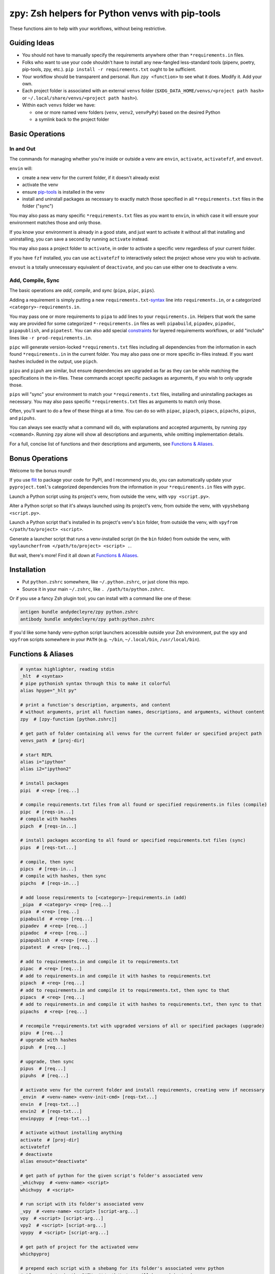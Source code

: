 ================================================
zpy: Zsh helpers for Python venvs with pip-tools
================================================

These functions aim to help with your workflows, without being restrictive.

.. image:: https://s3.gifyu.com/images/previewee81b820d6596f2f.gif

Guiding Ideas
-------------

- You should not have to manually specify the requirements anywhere other than ``*requirements.in`` files.
- Folks who want to use your code shouldn't have to install any new-fangled less-standard tools (pipenv, poetry, pip-tools, zpy, etc.). ``pip install -r requirements.txt`` ought to be sufficient.
- Your workflow should be transparent and personal. Run ``zpy <function>`` to see what it does. Modify it. Add your own.
- Each project folder is associated with an external ``venvs`` folder (``$XDG_DATA_HOME/venvs/<project path hash>`` or ``~/.local/share/venvs/<project path hash>``).
- Within each ``venvs`` folder we have:

  + one or more named venv folders (``venv``, ``venv2``, ``venvPyPy``) based on the desired Python
  + a symlink back to the project folder

Basic Operations
----------------

In and Out
``````````

The commands for managing whether you're inside or outside a venv are ``envin``, ``activate``, ``activatefzf``, and ``envout``.

``envin`` will:

- create a new venv for the current folder, if it doesn't already exist
- activate the venv
- ensure pip-tools__ is installed in the venv
- install and uninstall packages as necessary to exactly match those specified in all ``*requirements.txt`` files in the folder ("sync")

__ https://github.com/jazzband/pip-tools

.. image:: https://i.imgur.com/4vz8huE.png

You may also pass as many specific ``*requirements.txt`` files as you want to ``envin``, in which case it will ensure your environment matches those and only those.

If you know your environment is already in a good state, and just want to activate it without all that installing and uninstalling, you can save a second by running ``activate`` instead.

You may also pass a project folder to ``activate``, in order to activate a specific venv regardless of your current folder.

If you have ``fzf`` installed, you can use ``activatefzf`` to interactively select the project whose venv you wish to activate.

.. image:: https://i.imgur.com/0VPQWtF.png

``envout`` is a totally unnecessary equivalent of ``deactivate``, and you can use either one to deactivate a venv.

Add, Compile, Sync
``````````````````

The basic operations are *add*, *compile*, and *sync* (``pipa``, ``pipc``, ``pips``).

Adding a requirement is simply putting a new ``requirements.txt``-syntax__ line into ``requirements.in``, or a categorized ``<category>-requirements.in``.

You may pass one or more requirements to ``pipa`` to add lines to your ``requirements.in``. Helpers that work the same way are provided for some categorized ``*-requirements.in`` files as well: ``pipabuild``, ``pipadev``, ``pipadoc``, ``pipapublish``, and ``pipatest``. You can also add special constraints__ for layered requirements workflows, or add "include" lines like ``-r prod-requirements.in``.

__ https://pip.pypa.io/en/stable/reference/pip_install/#requirements-file-format

__ https://github.com/jazzband/pip-tools#workflow-for-layered-requirements

``pipc`` will generate version-locked ``*requirements.txt`` files including all dependencies from the information in each found ``*requirements.in`` in the current folder. You may also pass one or more specific in-files instead. If you want hashes included in the output, use ``pipch``.

``pipu`` and ``pipuh`` are similar, but ensure dependencies are upgraded as far as they can be while matching the specifications in the in-files. These commands accept specific packages as arguments, if you wish to only upgrade those.

``pips`` will "sync" your environment to match your ``*requirements.txt`` files, installing and uninstalling packages as necessary. You may also pass specific ``*requirements.txt`` files as arguments to match only those.

Often, you'll want to do a few of these things at a time. You can do so with ``pipac``, ``pipach``, ``pipacs``, ``pipachs``, ``pipus``, and ``pipuhs``.

.. image:: https://i.imgur.com/GcWPIFA.png

You can always see exactly what a command will do, with explanations and accepted arguments, by running ``zpy <command>``. Running ``zpy`` alone will show all descriptions and arguments, while omitting implementation details.

For a full, concise list of functions and their descriptions and arguments, see `Functions & Aliases`_.

Bonus Operations
----------------

Welcome to the bonus round!

If you use flit__ to package your code for PyPI, and I recommend you do, you can automatically update your ``pyproject.toml``'s categorized dependencies from the information in your ``*requirements.in`` files with ``pypc``.

__ https://flit.readthedocs.io/en/latest/

Launch a Python script using its project's venv, from outside the venv, with ``vpy <script.py>``.

Alter a Python script so that it's always launched using its project's venv, from outside the venv, with ``vpyshebang <script.py>``.

Launch a Python script that's installed in its project's venv's ``bin`` folder, from outside the venv, with ``vpyfrom </path/to/project> <script>``.

Generate a launcher script that runs a venv-installed script (in the ``bin`` folder) from outside the venv, with ``vpylauncherfrom </path/to/project> <script> .``.

But wait, there's more! Find it all down at `Functions & Aliases`_.

Installation
------------

- Put ``python.zshrc`` somewhere, like ``~/.python.zshrc``, or just clone this repo.
- Source it in your main ``~/.zshrc``, like ``. /path/to/python.zshrc``.

Or if you use a fancy Zsh plugin tool, you can install with a command like one of these:

.. code-block:: bash

    antigen bundle andydecleyre/zpy python.zshrc
    antibody bundle andydecleyre/zpy path:python.zshrc

If you'd like some handy venv-python script launchers accessible outside your Zsh environment, put the ``vpy`` and ``vpyfrom`` scripts somewhere in your ``PATH`` (e.g. ``~/bin``, ``~/.local/bin``, ``/usr/local/bin``).

Functions & Aliases
-------------------

.. code-block:: bash

  # syntax highlighter, reading stdin
  _hlt  # <syntax>
  # pipe pythonish syntax through this to make it colorful
  alias hpype="_hlt py"
  
  # print a function's description, arguments, and content
  # without arguments, print all function names, descriptions, and arguments, without content
  zpy  # [zpy-function [python.zshrc]]
  
  # get path of folder containing all venvs for the current folder or specified project path
  venvs_path  # [proj-dir]
  
  # start REPL
  alias i="ipython"
  alias i2="ipython2"
  
  # install packages
  pipi  # <req> [req...]
  
  # compile requirements.txt files from all found or specified requirements.in files (compile)
  pipc  # [reqs-in...]
  # compile with hashes
  pipch  # [reqs-in...]
  
  # install packages according to all found or specified requirements.txt files (sync)
  pips  # [reqs-txt...]
  
  # compile, then sync
  pipcs  # [reqs-in...]
  # compile with hashes, then sync
  pipchs  # [reqs-in...]
  
  # add loose requirements to [<category>-]requirements.in (add)
  _pipa  # <category> <req> [req...]
  pipa  # <req> [req...]
  pipabuild  # <req> [req...]
  pipadev  # <req> [req...]
  pipadoc  # <req> [req...]
  pipapublish  # <req> [req...]
  pipatest  # <req> [req...]
  
  # add to requirements.in and compile it to requirements.txt
  pipac  # <req> [req...]
  # add to requirements.in and compile it with hashes to requirements.txt
  pipach  # <req> [req...]
  # add to requirements.in and compile it to requirements.txt, then sync to that
  pipacs  # <req> [req...]
  # add to requirements.in and compile it with hashes to requirements.txt, then sync to that
  pipachs  # <req> [req...]
  
  # recompile *requirements.txt with upgraded versions of all or specified packages (upgrade)
  pipu  # [req...]
  # upgrade with hashes
  pipuh  # [req...]
  
  # upgrade, then sync
  pipus  # [req...]
  pipuhs  # [req...]
  
  # activate venv for the current folder and install requirements, creating venv if necessary
  _envin  # <venv-name> <venv-init-cmd> [reqs-txt...]
  envin  # [reqs-txt...]
  envin2  # [reqs-txt...]
  envinpypy  # [reqs-txt...]
  
  # activate without installing anything
  activate  # [proj-dir]
  activatefzf
  # deactivate
  alias envout="deactivate"
  
  # get path of python for the given script's folder's associated venv
  _whichvpy  # <venv-name> <script>
  whichvpy  # <script>
  
  # run script with its folder's associated venv
  _vpy  # <venv-name> <script> [script-arg...]
  vpy  # <script> [script-arg...]
  vpy2  # <script> [script-arg...]
  vpypy  # <script> [script-arg...]
  
  # get path of project for the activated venv
  whichpyproj
  
  # prepend each script with a shebang for its folder's associated venv python
  # if vpy exists in the PATH, #!/path/to/vpy will be used instead
  # also ensure the script is executable
  _vpyshebang  # <venv-name> <script> [script...]
  vpyshebang  # <script> [script...]
  vpy2shebang  # <script> [script...]
  vpypyshebang  # <script> [script...]
  
  # run script from a given project folder's associated venv's bin folder
  _vpyfrom  # <venv-name> <proj-dir> <script-name> [script-arg...]
  vpyfrom  # <proj-dir> <script-name> [script-arg...]
  vpy2from  # <proj-dir> <script-name> [script-arg...]
  vpypyfrom  # <proj-dir> <script-name> [script-arg...]
  
  # generate an external launcher for a script in a given project folder's associated venv's bin folder
  vpylauncherfrom  # <proj-dir> <script-name> <launcher-dest>
  
  # delete venvs for project folders which no longer exist
  prunevenvs
  
  # pip list -o for all projects
  pipcheckold
  
  # pipus for all projects
  pipusall
  
  # inject loose requirements.in dependencies into pyproject.toml
  # run either from the folder housing pyproject.toml, or one below
  # to categorize, name files <category>-requirements.in
  pypc
  
  # get a new or existing sublime text project file for the working folder
  _get_sublp
  
  # specify the venv interpreter in a new or existing sublime text project file
  vpysublp
  
  # launch a new or existing sublime text project, setting venv interpreter
  sublp  # [subl-arg...]

Feedback welcome! Submit an issue here or reach me on Telegram__.

__ https://t.me/andykluger
